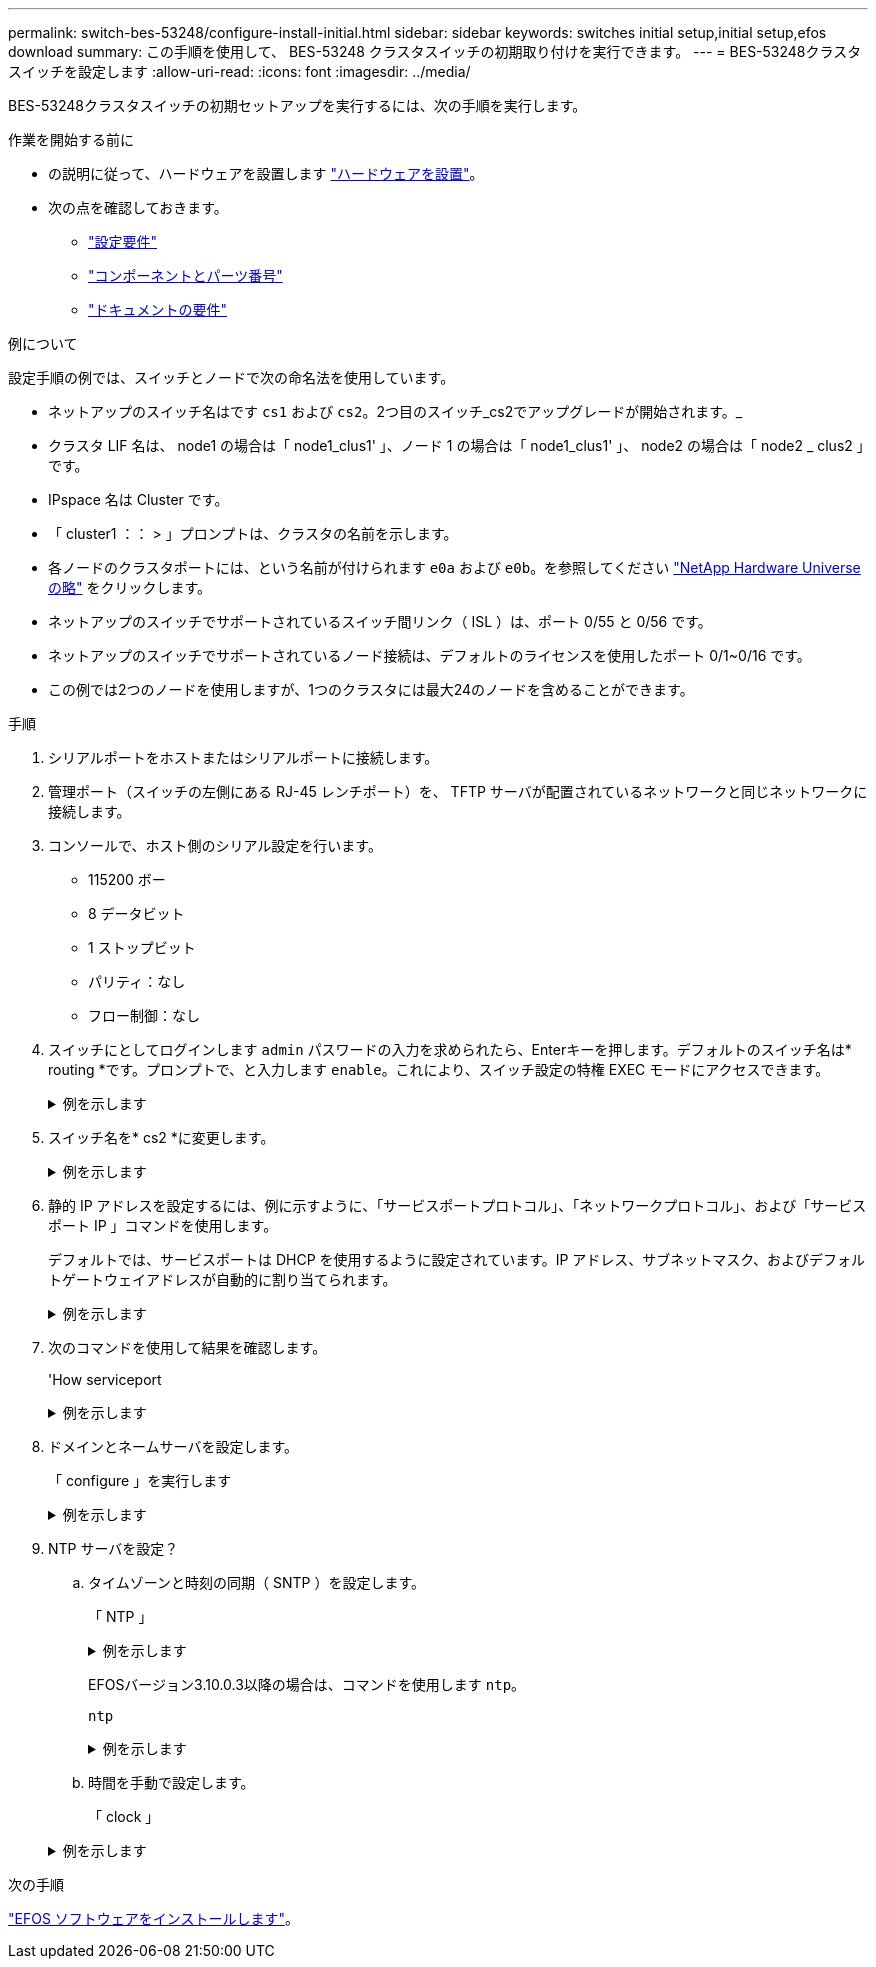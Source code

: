 ---
permalink: switch-bes-53248/configure-install-initial.html 
sidebar: sidebar 
keywords: switches initial setup,initial setup,efos download 
summary: この手順を使用して、 BES-53248 クラスタスイッチの初期取り付けを実行できます。 
---
= BES-53248クラスタスイッチを設定します
:allow-uri-read: 
:icons: font
:imagesdir: ../media/


[role="lead"]
BES-53248クラスタスイッチの初期セットアップを実行するには、次の手順を実行します。

.作業を開始する前に
* の説明に従って、ハードウェアを設置します link:install-hardware-bes53248.html["ハードウェアを設置"]。
* 次の点を確認しておきます。
+
** link:configure-reqs-bes53248.html["設定要件"]
** link:components-bes53248.html["コンポーネントとパーツ番号"]
** link:required-documentation-bes53248.html["ドキュメントの要件"]




.例について
設定手順の例では、スイッチとノードで次の命名法を使用しています。

* ネットアップのスイッチ名はです `cs1` および `cs2`。2つ目のスイッチ_cs2でアップグレードが開始されます。_
* クラスタ LIF 名は、 node1 の場合は「 node1_clus1' 」、ノード 1 の場合は「 node1_clus1' 」、 node2 の場合は「 node2 _ clus2 」です。
* IPspace 名は Cluster です。
* 「 cluster1 ：： > 」プロンプトは、クラスタの名前を示します。
* 各ノードのクラスタポートには、という名前が付けられます `e0a` および `e0b`。を参照してください https://hwu.netapp.com/Home/Index["NetApp Hardware Universe の略"^] をクリックします。
* ネットアップのスイッチでサポートされているスイッチ間リンク（ ISL ）は、ポート 0/55 と 0/56 です。
* ネットアップのスイッチでサポートされているノード接続は、デフォルトのライセンスを使用したポート 0/1~0/16 です。
* この例では2つのノードを使用しますが、1つのクラスタには最大24のノードを含めることができます。


.手順
. シリアルポートをホストまたはシリアルポートに接続します。
. 管理ポート（スイッチの左側にある RJ-45 レンチポート）を、 TFTP サーバが配置されているネットワークと同じネットワークに接続します。
. コンソールで、ホスト側のシリアル設定を行います。
+
** 115200 ボー
** 8 データビット
** 1 ストップビット
** パリティ：なし
** フロー制御：なし


. スイッチにとしてログインします `admin` パスワードの入力を求められたら、Enterキーを押します。デフォルトのスイッチ名は* routing *です。プロンプトで、と入力します `enable`。これにより、スイッチ設定の特権 EXEC モードにアクセスできます。
+
.例を示します
[%collapsible]
====
[listing, subs="+quotes"]
----
User: *admin*
Password:
(Routing)> *enable*
Password:
(Routing)#
----
====
. スイッチ名を* cs2 *に変更します。
+
.例を示します
[%collapsible]
====
[listing, subs="+quotes"]
----
(Routing)# *hostname cs2*
(cs2)#
----
====
. 静的 IP アドレスを設定するには、例に示すように、「サービスポートプロトコル」、「ネットワークプロトコル」、および「サービスポート IP 」コマンドを使用します。
+
デフォルトでは、サービスポートは DHCP を使用するように設定されています。IP アドレス、サブネットマスク、およびデフォルトゲートウェイアドレスが自動的に割り当てられます。

+
.例を示します
[%collapsible]
====
[listing, subs="+quotes"]
----
(cs2)# *serviceport protocol none*
(cs2)# *network protocol none*
(cs2)# *serviceport ip ipaddr netmask gateway*
----
====
. 次のコマンドを使用して結果を確認します。
+
'How serviceport

+
.例を示します
[%collapsible]
====
[listing, subs="+quotes"]
----
(cs2)# *show serviceport*
Interface Status............................... Up
IP Address..................................... 172.19.2.2
Subnet Mask.................................... 255.255.255.0
Default Gateway................................ 172.19.2.254
IPv6 Administrative Mode....................... Enabled
IPv6 Prefix is ................................ fe80::dac4:97ff:fe71:123c/64
IPv6 Default Router............................ fe80::20b:45ff:fea9:5dc0
Configured IPv4 Protocol....................... DHCP
Configured IPv6 Protocol....................... None
IPv6 AutoConfig Mode........................... Disabled
Burned In MAC Address.......................... D8:C4:97:71:12:3C
----
====
. ドメインとネームサーバを設定します。
+
「 configure 」を実行します

+
.例を示します
[%collapsible]
====
[listing, subs="+quotes"]
----
(cs2)# *configure*
(cs2) (Config)# *ip domain name company.com*
(cs2) (Config)# *ip name server 10.10.99.1 10.10.99.2*
(cs2) (Config)# *exit*
(cs2) (Config)#
----
====
. NTP サーバを設定？
+
.. タイムゾーンと時刻の同期（ SNTP ）を設定します。
+
「 NTP 」

+
.例を示します
[%collapsible]
====
[listing, subs="+quotes"]
----
(cs2)#
(cs2) (Config)# *sntp client mode unicast*
(cs2) (Config)# *sntp server 10.99.99.5*
(cs2) (Config)# *clock timezone -7*
(cs2) (Config)# *exit*
(cs2) (Config)#
----
====
+
EFOSバージョン3.10.0.3以降の場合は、コマンドを使用します `ntp`。

+
`ntp`

+
.例を示します
[%collapsible]
====
[listing, subs="+quotes"]
----
(cs2)configure
(cs2)(Config)# *ntp ?*

authenticate             Enables NTP authentication.
authentication-key       Configure NTP authentication key.
broadcast                Enables NTP broadcast mode.
broadcastdelay           Configure NTP broadcast delay in microseconds.
server                   Configure NTP server.
source-interface         Configure the NTP source-interface.
trusted-key              Configure NTP authentication key number for trusted time source.
vrf                      Configure the NTP VRF.

(cs2)(Config)# *ntp server ?*

ip-address|ipv6-address|hostname  Enter a valid IPv4/IPv6 address or hostname.

(cs2)(Config)# *ntp server*
----
====
.. 時間を手動で設定します。
+
「 clock 」

+
.例を示します
[%collapsible]
====
[listing, subs="+quotes"]
----
(cs2)# *config*
(cs2) (Config)# *no sntp client mode*
(cs2) (Config)# *clock summer-time recurring 1 sun mar 02:00 1 sun nov 02:00 offset 60 zone EST*
(cs2) (Config)# *clock timezone -5 zone EST*
(cs2) (Config)# *clock set 07:00:00
(cs2) (Config)# *clock set 10/20/2020*

(cs2) (Config)# *show clock*

07:00:11 EST(UTC-5:00) Oct 20 2020
No time source

(cs2) (Config)# *exit*

(cs2)# *write memory*

This operation may take a few minutes.
Management interfaces will not be available during this time.

Are you sure you want to save? (y/n) *y*

Config file 'startup-config' created successfully.

Configuration Saved!
----
====




.次の手順
link:configure-efos-software.html["EFOS ソフトウェアをインストールします"]。
